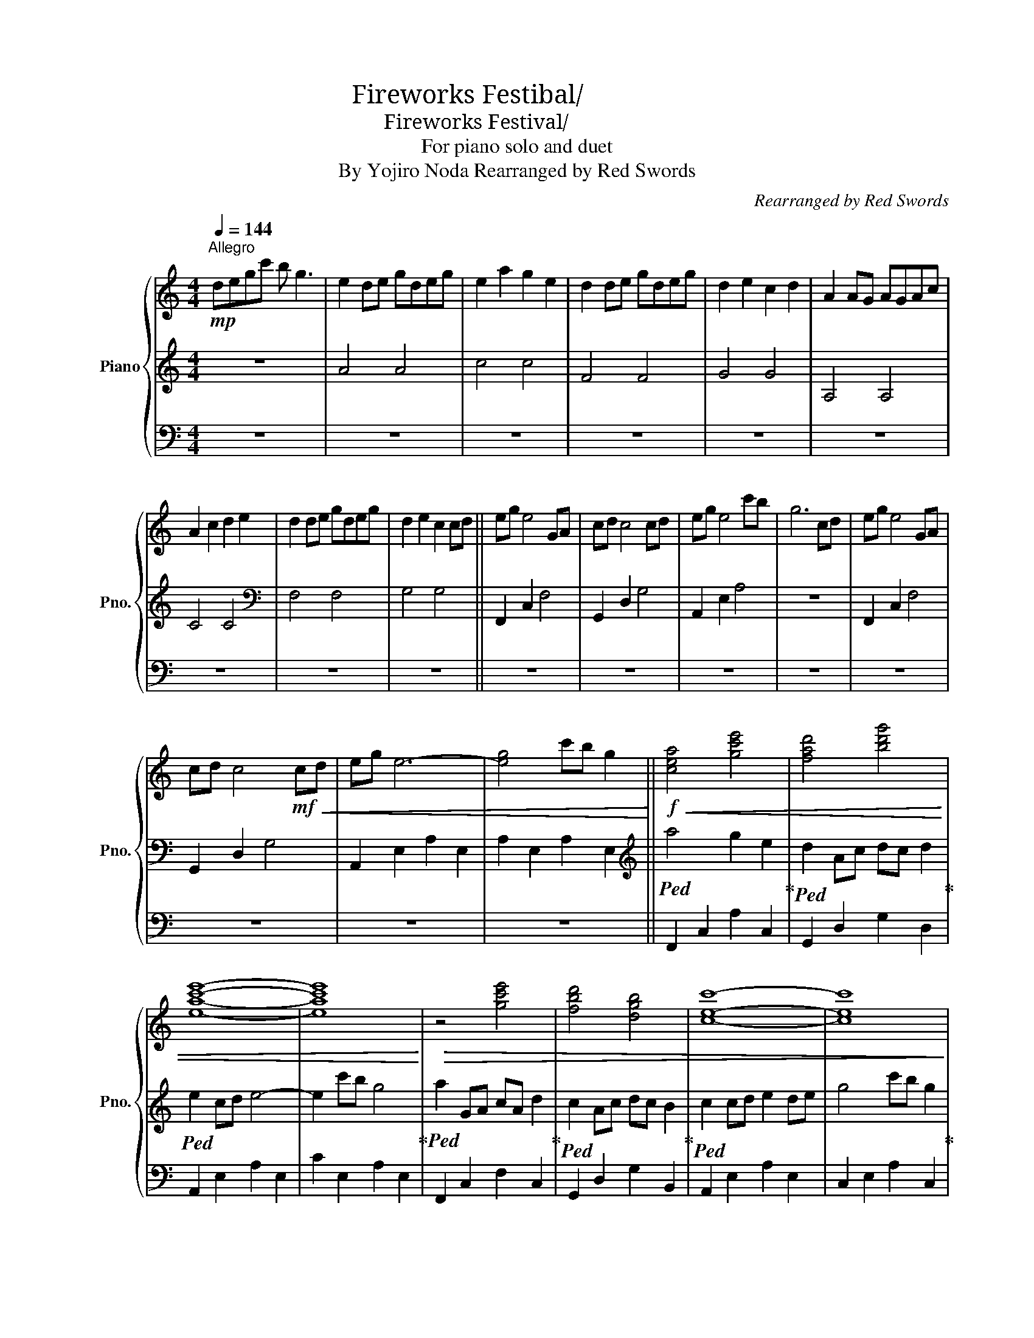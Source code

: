 X:1
T:Fireworks Festibal/花火大会
T:Fireworks Festival/花火大会
T:For piano solo and duet
T:By Yojiro Noda Rearranged by Red Swords 
C:Rearranged by Red Swords
%%score { ( 1 4 ) | 2 | 3 }
L:1/8
Q:1/4=144
M:4/4
K:C
V:1 treble nm="Piano" snm="Pno."
V:4 treble 
V:2 treble 
V:3 bass 
V:1
!mp!"^Allegro" degc' b g3 | e2 de gdeg | e2 a2 g2 e2 | d2 de gdeg | d2 e2 c2 d2 | A2 AG AGAc | %6
 A2 c2 d2 e2 | d2 de gdeg | d2 e2 c2 cd || eg e4 GA | cd c4 cd | eg e4 c'b | g6 cd | eg e4 GA | %14
 cd c4!mf!!<(! cd | eg e6- | [eg]4 c'b g2!<)! ||!f!!<(! [cea]4 [gc'e']4 | [fad']4 [bd'g']4 | %19
 [eac'e']8- | [eac'e']8!<)! |!>(! z4 [gc'e']4 | [fbd']4 [dgb]4 | [cec']8- | [cec']8!>)! | %25
!mf! z4 [gc'e']4 | [fad']4 [bd'g']4 | [eac'e']8- | [eac'e']8 | z4 [gc'e']4 | [fbd']4 [dgb]4 | %31
 [ceac']8- | [ceac']8 || z GAc d2 g2 | e4 Pd2 c2 | z GAc d2 g2 | e4 c'2 g2 | z GAc d2 g2 | %38
 e4 Pd2 c2 | c8 | c'bge de g2 | !^![_Bdf_b]8 | !^![G_Bdg]8 | !^![Acea]8 | !^![EAce]8 | %45
 !^![c_egc']8 | !^![dgbd']8 | !^![cegc']8 |!>(! !^![cegc']8!>)! | [GBdgb]8- | [GBdgb]6!p! cd | %51
 eg e4 GA | cd c4 cd | eg e4 c'b | g6!p! cd | eg e4 GA | cd c4 cd | eg e6- | e6 cd | eg e4 GA | %60
 cd c4 cd | eg e4 c'b | g6!p! cd | eg e4 GA | cd c2 cdcd | c8- | c4 c'b g2 | a4 ge d2 | c4 dc d2 | %69
 e8 | g4 c'b g2 | a4 ge d2 | c4 dc d2 | c8- | c4!pp! c'b g2 | a4 ge d2 |"_dim." c4 dc d2 | %77
 !arpeggio![Ace]8- | [Ace]8 |] %79
V:2
 z8 | A4 A4 | c4 c4 | F4 F4 | G4 G4 | A,4 A,4 | C4 C4 |[K:bass] F,4 F,4 | G,4 G,4 || F,,2 C,2 F,4 | %10
 G,,2 D,2 G,4 | A,,2 E,2 A,4 | z8 | F,,2 C,2 F,4 | G,,2 D,2 G,4 | A,,2 E,2 A,2 E,2 | %16
 A,2 E,2 A,2 E,2 ||[K:treble]!ped! a4 g2 e2!ped-up! |!ped! d2 Ac dc d2!ped-up! |!ped! e2 cd e4- | %20
 e2 c'b g4!ped-up! |!ped! a2 GA cA d2!ped-up! |!ped! c2 Ac dc B2!ped-up! |!ped! c2 cd e2 de | %24
 g4 c'b g2!ped-up! |!ped! z2 g2 cdec!ped-up! |!ped! d2 Ac dc G2!ped-up! |!ped! e2 g2 c2 d2 | %28
 e4 G2 A2!ped-up! |!8va(! z!ped! agc' ac'be'!ped-up! |!ped! d'6 g'2!8va)!!ped-up! |!ped! e'8 | %32
 c'gag c'b g2!ped-up! ||!ped! z2 [ae']4 [ae']2-!ped-up! |!ped! [ae']2 [gd']4 [ae']2-!ped-up! | %35
!ped! [ae']2 [ae']4 [ae']2-!ped-up! |!ped! [ae']2 [gd']4 [ae']2-!ped-up! | %37
!ped! [ae']2 [ae']4 [ae']2-!ped-up! |!ped! [ae']2 [gd']4 [ae']2-!ped-up! | %39
!ped! [ae']2 [ae']4 [ae']2-!ped-up! |!ped! [ae']2 [gd']4 z2!ped-up! |!ped! c2 cd e2 g2!ped-up! | %42
!ped! c2 cd e2 c2!ped-up! |!ped! c2 cd e2 g2!ped-up! |!ped! c2 cd e2 g2!ped-up! | c2 cd _e2 g2 | %46
 c2 cd _e2 g2 | c2 cd d2 g2 | c2 gc dgcG | z8 | z8 |[K:bass] F,6 z2 | G,6 z2 | !fermata!A,8 | z8 | %55
 F,6 z2 | G,6 z2 | !fermata!A,8 | z8 | F,6 z2 | G,6 z2 | !fermata!A,8 | z8 | F,6 z2 | G,6 A,2- | %65
 A,8 | z8 |[K:treble] F4 z4 | G4 z4 | A8 | z8 | F4 z4 | G4 z4 | A8- | A4 z4 | F4 z4 | G4 z4 | %77
 A2 cd e2 g2 | d'2 a6 |] %79
V:3
 z8 | z8 | z8 | z8 | z8 | z8 | z8 | z8 | z8 || z8 | z8 | z8 | z8 | z8 | z8 | z8 | z8 || %17
 F,,2 C,2 A,2 C,2 | G,,2 D,2 G,2 D,2 | A,,2 E,2 A,2 E,2 | C2 E,2 A,2 E,2 | F,,2 C,2 F,2 C,2 | %22
 G,,2 D,2 G,2 B,,2 | A,,2 E,2 A,2 E,2 | C,2 E,2 A,2 C,2 | F,,2 C,2 A,2 C,2 | G,,2 D,2 B,2 D,2 | %27
 A,,2 E,2 A,2 E,2 | C2 E,2 A,2 E,2 | F,,2 C,2 F,2 C,2 | G,,2 D,2 G,2 D,2 | A,,2 E,2 A,2 E,2 | %32
 C2 E,2 A,2 E,2 || F,,2 C,2 F,2 A,2 | G,,2 B,,2 D,2 G,2 | A,,2 C,2 F,2 A,2 | G,,2 D,2 G,2 B,2 | %37
 F,,2 C,2 F,2 A,2 | G,,2 B,,2 D,2 G,2 | A,,2 C,2 E,2 A,2 | C2 A,2 E,2 C,2 | _B,,2 D,2 F,D, _B,2 | %42
 G,,2 D,2 _B,D, G,2 | A,,2 E,2 CE, A,2 | E,,2 A,,2 C,A,, E,2 | _A,,2 C,2 _E,C, _A,2 | %46
 F,,2 _A,,2 C,_A,, _E,2 | G,,2 C,2 E,C, G,2 | G,,2 C,2 D,B,, G,2 | z8 | z8 | z8 | z8 | z8 | z8 | %55
 z8 | z8 | z8 | z8 | z8 | z8 | z8 | z8 | z8 | z8 | z8 | z8 | z8 | z8 | z8 | z8 | z8 | z8 | z8 | %74
 z8 | z8 | z8 | z8 | z8 |] %79
V:4
 x8 | x8 | x8 | x8 | x8 | x8 | x8 | x8 | x8 || x8 | x8 | x8 | x8 | x8 | x8 | x8 | x8 || x8 | x8 | %19
 x8 | x8 | x8 | x8 | x8 | x8 | x8 | x8 | x8 | x8 | x8 | x8 | x8 | x8 || x8 | x8 | x8 | x8 | x8 | %38
 x8 | x8 | x8 | x8 | x8 | x8 | x8 | x8 | x8 | x8 | x8 | x8 | x8 | x8 | x8 | x8 | z2!pp! c'b g2 z2 | %55
 x8 | x8 | x8 | x8 | x8 | x8 | x8 | z2!pp! c'b g2 z2 | x8 | x8 | x8 | x8 | x8 | x8 | x8 | x8 | x8 | %72
 x8 | x8 | x8 | x8 | x8 | x8 | x8 |] %79

